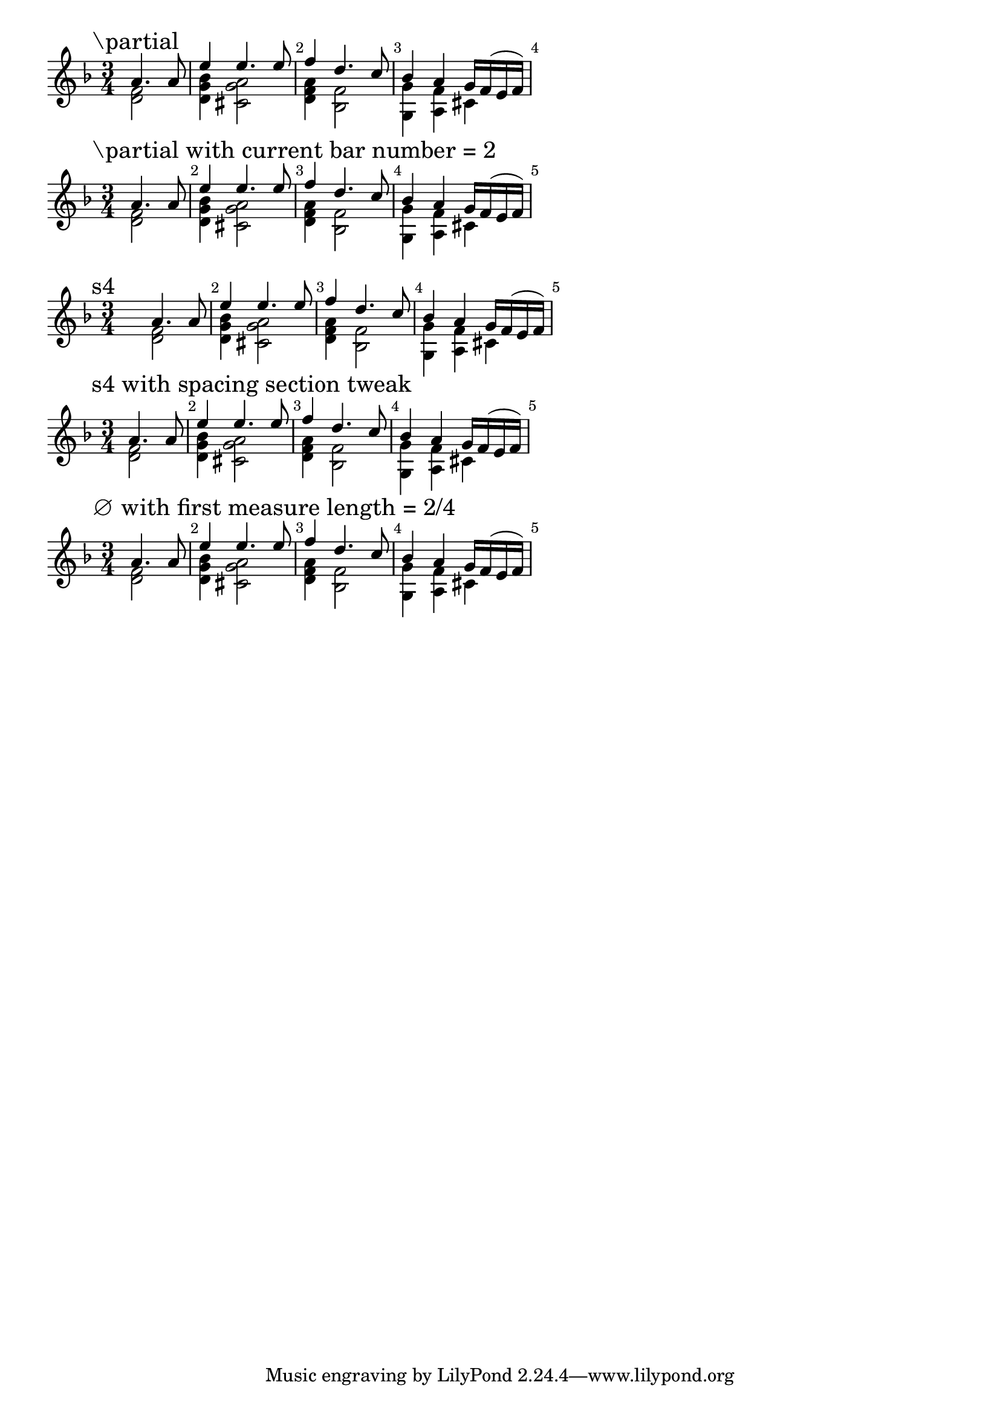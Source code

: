 \version "2.22.1"

\paper {
  ragged-right = ##t
}

\layout {
  indent = 0.0
  \context {
    \Score
    \override BarNumber.break-visibility = ##(#t #t #t)
  }
}

firstMeasure = {
  <<
    { a'4. a8 }
    \\
    { < f d >2 }
  >>
  | % 2
}
remainingMeasures = {
  <<
    { e'4 e4. e8 }
    \\
    { < bes g d >4 < a g cis, >2 }
  >>
  | % 3
  <<
    { f'4 d4. c8 }
    \\
    { < a f d >4 < f bes, >2 }
  >>
  | % 4
  <<
    { bes4 a g16 f( e f) }
    \\
    { < g g, >4 < f a, > cis }
  >>
}

\new Score {
  \relative c' {
    \time 3/4
    \key d \minor

    \mark "\partial"
    % % % % % % % % % % % % % % % % % % % % %
    \partial 2
    \firstMeasure
    \remainingMeasures
    % % % % % % % % % % % % % % % % % % % % %
  }
}

\new Score {
  \relative c' {
    \time 3/4
    \key d \minor

    \mark "\partial with current bar number = 2"
    % % % % % % % % % % % % % % % % % % % % %
    \partial 2
    \set Score.currentBarNumber = #2
    \firstMeasure
    \remainingMeasures
    % % % % % % % % % % % % % % % % % % % % %
  }
}

\new Score {

  \relative c' {
    \break
    \time 3/4
    \key d \minor

    \mark "s4"
    % % % % % % % % % % % % % % % % % % % % %
    s4
    \firstMeasure
    \remainingMeasures
    % % % % % % % % % % % % % % % % % % % % %
  }
}

\new Score {
  \relative c' {
    \time 3/4
    \key d \minor

    \mark "s4 with spacing section tweak"
    % % % % % % % % % % % % % % % % % % % % %
    \newSpacingSection
    \override Score.SpacingSpanner.spacing-increment = #6.5
    \override Score.SpacingSpanner.shortest-duration-space = #1
    s4
    \newSpacingSection
    \revert Score.SpacingSpanner.spacing-increment
    \revert Score.SpacingSpanner.shortest-duration-space
    \firstMeasure
    \remainingMeasures
    % % % % % % % % % % % % % % % % % % % % %
  }
}

\new Score {
  \relative c' {
    \time 3/4
    \key d \minor

    \mark "∅ with first measure length = 2/4"
    % % % % % % % % % % % % % % % % % % % % %
    \set Timing.measureLength = #(ly:make-moment 1/2)
    \firstMeasure
    \unset Timing.measureLength
    \override Staff.TimeSignature #'stencil = ##f
    \time 3/4
    \remainingMeasures
    % % % % % % % % % % % % % % % % % % % % %
  }
}
